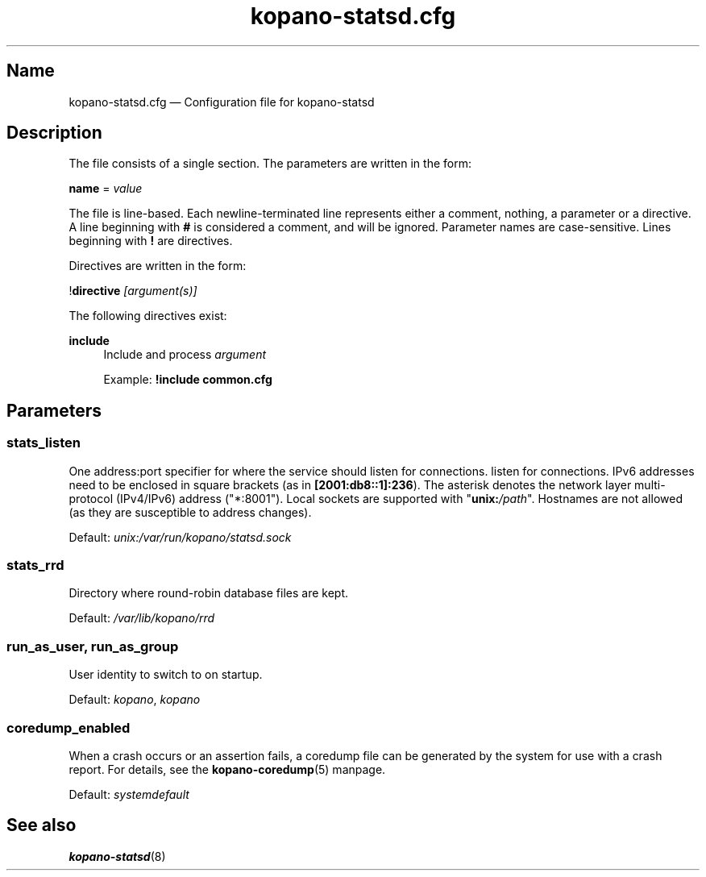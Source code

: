 .TH "kopano\-statsd.cfg" "5" "2019" "Kopano 8" "Kopano Groupware Core user reference"
.\" http://bugs.debian.org/507673
.ie \n(.g .ds Aq \(aq
.el       .ds Aq '
.\" disable hyphenation
.nh
.\" disable justification (adjust text to left margin only)
.ad l
.SH Name
kopano\-statsd.cfg \(em Configuration file for kopano-statsd
.SH Description
.PP
The file consists of a single section. The parameters are written in the form:
.PP
\fBname\fP = \fIvalue\fP
.PP
The file is line-based. Each newline-terminated line represents either a
comment, nothing, a parameter or a directive. A line beginning with \fB#\fP is
considered a comment, and will be ignored. Parameter names are case-sensitive.
Lines beginning with \fB!\fP are directives.
.PP
Directives are written in the form:
.PP
!\fBdirective\fP \fI[argument(s)]\fP
.PP
The following directives exist:
.PP
\fBinclude\fR
.RS 4
Include and process
\fIargument\fR
.PP
Example: \fB!include common.cfg\fP
.SH Parameters
.SS stats_listen
.PP
One address:port specifier for where the service should listen for connections.
listen for connections. IPv6 addresses need to be enclosed in square brackets
(as in \fB[2001:db8::1]:236\fP). The asterisk denotes the network layer
multi-protocol (IPv4/IPv6) address ("*:8001"). Local sockets are supported with
"\fBunix:\fP\fI/path\fP". Hostnames are not allowed (as they are susceptible to
address changes).
.PP
Default: \fIunix:/var/run/kopano/statsd.sock\fP
.SS stats_rrd
.PP
Directory where round-robin database files are kept.
.PP
Default: \fI/var/lib/kopano/rrd\fP
.SS run_as_user, run_as_group
.PP
User identity to switch to on startup.
.PP
Default: \fIkopano\fP, \fIkopano\fP
.SS coredump_enabled
.PP
When a crash occurs or an assertion fails, a coredump file can be generated by
the system for use with a crash report. For details, see the
\fBkopano\-coredump\fP(5) manpage.
.PP
Default: \fIsystemdefault\fP
.SH See also
.PP
\fBkopano\-statsd\fP(8)

